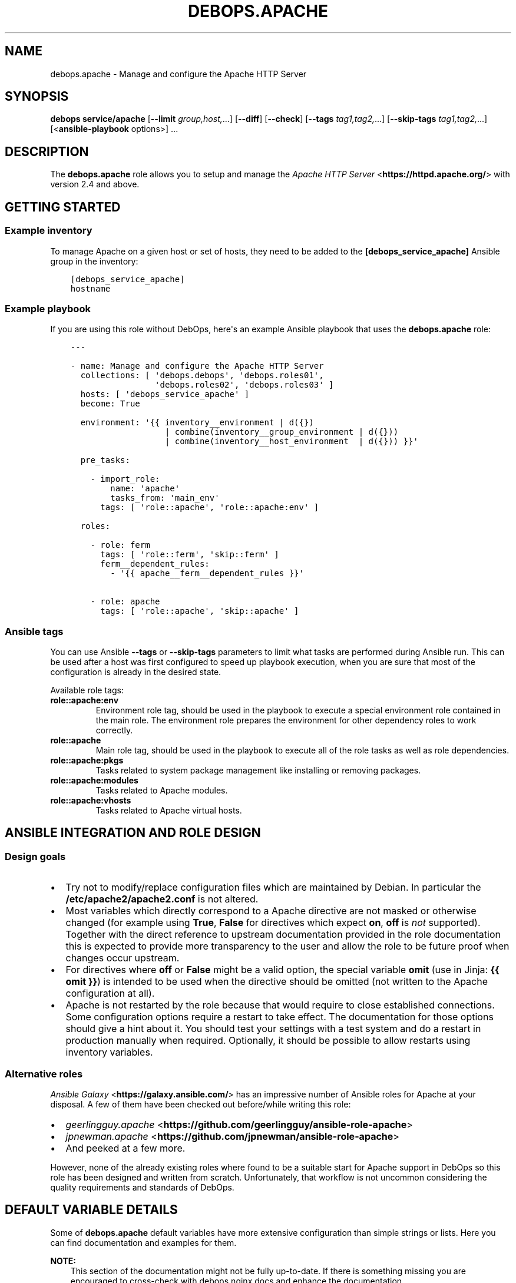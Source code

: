.\" Man page generated from reStructuredText.
.
.TH "DEBOPS.APACHE" "5" "Jun 30, 2021" "v2.1.6" "DebOps"
.SH NAME
debops.apache \- Manage and configure the Apache HTTP Server
.
.nr rst2man-indent-level 0
.
.de1 rstReportMargin
\\$1 \\n[an-margin]
level \\n[rst2man-indent-level]
level margin: \\n[rst2man-indent\\n[rst2man-indent-level]]
-
\\n[rst2man-indent0]
\\n[rst2man-indent1]
\\n[rst2man-indent2]
..
.de1 INDENT
.\" .rstReportMargin pre:
. RS \\$1
. nr rst2man-indent\\n[rst2man-indent-level] \\n[an-margin]
. nr rst2man-indent-level +1
.\" .rstReportMargin post:
..
.de UNINDENT
. RE
.\" indent \\n[an-margin]
.\" old: \\n[rst2man-indent\\n[rst2man-indent-level]]
.nr rst2man-indent-level -1
.\" new: \\n[rst2man-indent\\n[rst2man-indent-level]]
.in \\n[rst2man-indent\\n[rst2man-indent-level]]u
..
.SH SYNOPSIS
.sp
\fBdebops service/apache\fP [\fB\-\-limit\fP \fIgroup,host,\fP\&...] [\fB\-\-diff\fP] [\fB\-\-check\fP] [\fB\-\-tags\fP \fItag1,tag2,\fP\&...] [\fB\-\-skip\-tags\fP \fItag1,tag2,\fP\&...] [<\fBansible\-playbook\fP options>] ...
.SH DESCRIPTION
.sp
The \fBdebops.apache\fP role allows you to setup and manage the \fI\%Apache HTTP Server\fP <\fBhttps://httpd.apache.org/\fP>
with version 2.4 and above.
.SH GETTING STARTED
.SS Example inventory
.sp
To manage Apache on a given host or set of hosts, they need to be added
to the \fB[debops_service_apache]\fP Ansible group in the inventory:
.INDENT 0.0
.INDENT 3.5
.sp
.nf
.ft C
[debops_service_apache]
hostname
.ft P
.fi
.UNINDENT
.UNINDENT
.SS Example playbook
.sp
If you are using this role without DebOps, here\(aqs an example Ansible playbook
that uses the \fBdebops.apache\fP role:
.INDENT 0.0
.INDENT 3.5
.sp
.nf
.ft C
\-\-\-

\- name: Manage and configure the Apache HTTP Server
  collections: [ \(aqdebops.debops\(aq, \(aqdebops.roles01\(aq,
                 \(aqdebops.roles02\(aq, \(aqdebops.roles03\(aq ]
  hosts: [ \(aqdebops_service_apache\(aq ]
  become: True

  environment: \(aq{{ inventory__environment | d({})
                   | combine(inventory__group_environment | d({}))
                   | combine(inventory__host_environment  | d({})) }}\(aq

  pre_tasks:

    \- import_role:
        name: \(aqapache\(aq
        tasks_from: \(aqmain_env\(aq
      tags: [ \(aqrole::apache\(aq, \(aqrole::apache:env\(aq ]

  roles:

    \- role: ferm
      tags: [ \(aqrole::ferm\(aq, \(aqskip::ferm\(aq ]
      ferm__dependent_rules:
        \- \(aq{{ apache__ferm__dependent_rules }}\(aq

    \- role: apache
      tags: [ \(aqrole::apache\(aq, \(aqskip::apache\(aq ]

.ft P
.fi
.UNINDENT
.UNINDENT
.SS Ansible tags
.sp
You can use Ansible \fB\-\-tags\fP or \fB\-\-skip\-tags\fP parameters to limit what
tasks are performed during Ansible run. This can be used after a host was first
configured to speed up playbook execution, when you are sure that most of the
configuration is already in the desired state.
.sp
Available role tags:
.INDENT 0.0
.TP
.B \fBrole::apache:env\fP
Environment role tag, should be used in the playbook to execute a special
environment role contained in the main role. The environment role prepares
the environment for other dependency roles to work correctly.
.TP
.B \fBrole::apache\fP
Main role tag, should be used in the playbook to execute all of the role
tasks as well as role dependencies.
.TP
.B \fBrole::apache:pkgs\fP
Tasks related to system package management like installing or removing
packages.
.TP
.B \fBrole::apache:modules\fP
Tasks related to Apache modules.
.TP
.B \fBrole::apache:vhosts\fP
Tasks related to Apache virtual hosts.
.UNINDENT
.SH ANSIBLE INTEGRATION AND ROLE DESIGN
.SS Design goals
.INDENT 0.0
.IP \(bu 2
Try not to modify/replace configuration files which are maintained by Debian.
In particular the \fB/etc/apache2/apache2.conf\fP is not altered.
.IP \(bu 2
Most variables which directly correspond to a Apache directive are not masked
or otherwise changed (for example using \fBTrue\fP, \fBFalse\fP for directives
which expect \fBon\fP, \fBoff\fP is \fInot\fP supported).
Together with the direct reference to upstream documentation provided in the
role documentation this is expected to provide more transparency to the user
and allow the role to be future proof when changes occur upstream.
.IP \(bu 2
For directives where \fBoff\fP or \fBFalse\fP might be a valid option, the
special variable \fBomit\fP (use in Jinja: \fB{{ omit }}\fP) is intended to be
used when the directive should be omitted (not written to the Apache
configuration at all).
.IP \(bu 2
Apache is not restarted by the role because that would require to close
established connections. Some configuration options require a restart to take
effect. The documentation for those options should give a hint about it. You
should test your settings with a test system and do a restart in production
manually when required.
Optionally, it should be possible to allow restarts using inventory variables.
.UNINDENT
.SS Alternative roles
.sp
\fI\%Ansible Galaxy\fP <\fBhttps://galaxy.ansible.com/\fP> has an impressive number of
Ansible roles for Apache at your disposal. A few of them have been checked out
before/while writing this role:
.INDENT 0.0
.IP \(bu 2
\fI\%geerlingguy.apache\fP <\fBhttps://github.com/geerlingguy/ansible-role-apache\fP>
.IP \(bu 2
\fI\%jpnewman.apache\fP <\fBhttps://github.com/jpnewman/ansible-role-apache\fP>
.IP \(bu 2
And peeked at a few more.
.UNINDENT
.sp
However, none of the already existing roles where found to be a suitable start for
Apache support in DebOps so this role has been designed and written from scratch.
Unfortunately, that workflow is not uncommon considering the quality requirements and standards of DebOps.
.SH DEFAULT VARIABLE DETAILS
.sp
Some of \fBdebops.apache\fP default variables have more extensive configuration
than simple strings or lists. Here you can find documentation and examples for
them.
.sp
\fBNOTE:\fP
.INDENT 0.0
.INDENT 3.5
This section of the documentation might not be fully up\-to\-date. If
there is something missing you are encouraged to cross\-check with
debops.nginx docs and enhance the documentation.
.UNINDENT
.UNINDENT
.SS apache__modules
.sp
The Apache modules configuration is represented as YAML dictionaries. Each key of
those dictionaries is a module name.
The module names correspond to the file names under \fB/etc/apache2/mods\-available\fP
Refer to the \fI\%Apache module index\fP <\fBhttps://httpd.apache.org/docs/2.4/mod/\fP> for a full list of available modules upstream.
.sp
The role provides multiple variables which can be used on different inventory
levels. The \fBapache__combined_modules\fP variable combines these YAML
dictionaries together and determines the order in which module configuration
"mask" the previous onces.
.sp
The dictionary value can be a simple boolean corresponding to the \fBenabled\fP
option (as described below) or a dictionary by itself with the following
supported options:
.INDENT 0.0
.TP
.B \fBenabled\fP
Required, boolean. Defaults to \fBTrue\fP\&.
Set to \fB{{ omit }}\fP not change the state of a module.
Whether the module should be enabled or disabled in Apache.
.TP
.B \fBforce\fP
Optional, boolean. Defaults to \fBFalse\fP\&.
Force disabling of default modules and override Debian warnings when set to \fBTrue\fP\&.
.TP
.B \fBconfig\fP
Optional, string.
Module configuration directives which will be saved in a role managed
configuration file under \fBconf\-available\fP and contained in a
\fB<IfModule>\fP section which causes Apache to only enables this module
configuration when the module is enabled.
.TP
.B \fBignore_configcheck\fP
Optional, boolean. Defaults to \fBFalse\fP\&.
Ignore configuration checks about inconsistent module configuration.
Especially for mpm_* modules.
.UNINDENT
.SS Examples
.sp
Ensure the \fBldap\fP module is enabled for the given host:
.INDENT 0.0
.INDENT 3.5
.sp
.nf
.ft C
apache__host_modules:
  ldap: True
.ft P
.fi
.UNINDENT
.UNINDENT
.SS apache__snippets
.sp
Apache configuration snippets are represented as YAML dictionaries. Each key of those
dictionaries corresponds to the filename prefix under \fBconf\-available\fP\&.
The \fB\&.conf\fP file extension is added by the role and must be omitted by
the user.
Note that Debian maintainers recommend in \fBREADME.Debian\fP of the
\fBapache2\fP package that filenames should be prefixed with \fBlocal\-\fP to
avoid name clashes with files installed by packages. This is not enforced by
the role and should be done by the user of the role.
.sp
The role provides multiple variables which can be used on different inventory
levels. The \fBapache__combined_snippets\fP variable combines these YAML
dictionaries together and determine the order in which configuration
"mask" the previous onces.
.sp
The dictionary value can be a simple boolean corresponding to the \fBenabled\fP
option (as described below) or a dictionary by itself with the following
supported options:
.INDENT 0.0
.TP
.B \fBenabled\fP
Optional, boolean. Defaults to \fBTrue\fP unless \fBitem.state\fP is set to \fBabsent\fP\&.
Whether the configuration snippet should be enabled or disabled in Apache
server context.
.TP
.B \fBstate\fP
Optional, String. Defaults to \fBpresent\fP\&.
Whether the module should be \fBpresent\fP or \fBabsent\fP in the \fBconf\-available\fP directory.
.TP
.B \fBtype\fP
Optional, string.
Refer to the following subsections for the supported type.
.UNINDENT
.SS Type: raw
.sp
Available when \fBitem.type\fP is set to \fBraw\fP or \fBdivert\fP\&.
This can be used to create a snippet based on the \fBitem.raw\fP content.
.INDENT 0.0
.TP
.B \fBraw\fP
Optional, string.
Raw content to write into the snippet file.
By default, the role will look under
\fBtemplates/etc/apache2/conf\-available\fP for a template matching the item
key.
If \fBraw\fP is specified, a special template will be used which simply
writes the given content into the snippet.
Refer to the \fI\%Apache configuration sections documentation\fP <\fBhttps://httpd.apache.org/docs/2.4/sections.html\fP> for details.
.UNINDENT
.SS Type: divert
.sp
Available when \fBitem.type\fP is set to \fBdivert\fP\&.
This special type does not create a snippet file, instead it uses
\fBdpkg\-divert\fP to allow you to do a package management aware rename of a snippet.
.sp
Note that for this type no changes are done in the \fBconf\-enabled\fP
directory to avoid idempotency issues with a potential snippet with the
same filename as the snippet which is diverted away.
.INDENT 0.0
.TP
.B \fBdivert_suffix\fP
Optional, string. Defaults to \fB\&.dpkg\-divert\fP\&.
Allows to change the suffix for the diverted file in the
\fBsites\-available\fP directory.
.TP
.B \fBdivert_filename\fP
Optional, string. The default value is determined based on the values of
\fBitem.name\fP and \fBitem.filename\fP\&.
Allows to change the divert filename.
.TP
.B \fBdivert\fP
Optional, string. Defaults to the file path determined for snippet in the
\fBconf\-available\fP directory.
Allows to specify a full file path where to divert the file to.
Note that the \fBitem.divert_suffix\fP is still in affect when using this option.
.UNINDENT
.SS Type: dont\-create
.sp
This special type assumes the snippet file is already present and does not try
to create it.
This can be used to enable or disable snippet files managed by system packages
for example.
.SS Examples
.sp
Ensure the given Apache directives are configured in
\fB/etc/apache2/conf\-available/example.conf\fP and enabled in Apache server
context:
.INDENT 0.0
.INDENT 3.5
.sp
.nf
.ft C
apache__host_snippets:
  example:
    type: \(aqraw\(aq
    raw: |
      # Your raw Apache directives.
.ft P
.fi
.UNINDENT
.UNINDENT
.sp
Ensure the \fB/etc/apache2/conf\-available/owncloud.conf\fP snippet shipped by
ownCloud system packages is disabled so that \fBdebops.owncloud\fP has full control
over it and can enable ownCloud in specific vhost contexts.
.INDENT 0.0
.INDENT 3.5
.sp
.nf
.ft C
owncloud__apache__dependent_snippets:
  owncloud:
    enabled: False
    type: \(aqdont\-create\(aq
.ft P
.fi
.UNINDENT
.UNINDENT
.SS apache__vhosts
.sp
The Apache virtual hosts can be defined as lists of YAML dictionaries. This
allows the configuration of Apache virtual hosts on different inventory
levels as needed.
.sp
Note that one vhost item of this role usually results in two Apache virtual
hosts, one for HTTP and one for HTTPS.
.SS Common role options
.INDENT 0.0
.TP
.B \fBname\fP
Required, string or list of strings.
Domain names to for this name\-based virtual host.
.sp
The first element is used to create the name of the sites configuration file
and must be a normal domain name, other elements can include wildcards.
.sp
The list can also be empty (but needs to be defined) in which case the
configuration it is included in will be named \fBdefault\fP\&.
.TP
.B \fBfilename\fP
Optional, string.
Alternative name of the sites configuration file under the
\fB/etc/apache2/sites\-available/\fP directory. The suffix \fB\&.conf\fP will be
added automatically. This can be used to distinguish different server
configurations for the same \fBitem.name\fP\&. For example separate
configuration for HTTP and HTTPS.
.TP
.B \fBenabled\fP
Optional, boolean. Defaults to \fBTrue\fP\&.
Specifies if the configuration should be enabled by creating a symlink in
\fB/etc/apache2/sites\-enabled/\fP\&.
.TP
.B \fBstate\fP
Optional, string. Defaults to \fBpresent\fP\&.
Whether the vhost should be \fBpresent\fP or \fBabsent\fP\&.
.TP
.B \fBby_role\fP
Optional, string. Name of a Ansible role in the format \fBROLE_OWNER.ROLE_NAME\fP which is
responsible for the server configuration.
.TP
.B \fBcomment\fP
Optional, string. Comment for the intended purpose of the virtual host.
.TP
.B \fBtype\fP
Optional, string. Specify name of the template to use to generate the virtual
host configuration. Templates can extend other templates.
.UNINDENT
.SS Common webserver options
.INDENT 0.0
.TP
.B \fBserver_admin\fP
Optional, string.
Defaults to \fBapache__server_admin\fP\&.
Default server admin contact information. Either a Email address or a URL
(preferable on another webserver if this one fails).
.TP
.B \fBindex\fP
Optional, string or boolean (\fBFalse\fP).
Space separated list of index filenames.
The directive will be omitted if set to \fBFalse\fP\&.
.TP
.B \fBroot\fP
Optional, string.
Absolute path to server root to use for this server configuration.
Defaults to \fB/srv/www/<\(ga\(ganame[0]>/public/\fP\&.
See also \fB\(ga\(gaowner\fP parameter.
The directive will be omitted if set to \fBFalse\fP\&.
.TP
.B \fBdocument_root\fP
Optional, string. Alias for \fBitem.root\fP\&.
\fBitem.root\fP is also used by debops.nginx and might be preferred for that
reason.
.TP
.B \fBalias\fP
Optional, string.
Alias to \fBitem.root\fP configured using the \fI\%Alias directive\fP <\fBhttps://httpd.apache.org/docs/2.4/mod/mod_alias.html#alias\fP>\&.
.TP
.B \fBroot_directives\fP
Optional, string.
Additional raw Apache directives to apply to \fBitem.root\fP\&.
.TP
.B \fBoptions\fP
Optional, string. Defaults to \fBapache__vhost_options\fP\&.
.TP
.B \fBallow_override\fP
Optional, string. Defaults to \fBapache__vhost_allow_override\fP\&.
.TP
.B \fBlisten_http\fP
Optional, list of strings/integers.
Defaults to a socket based on \fBapache__http_listen\fP matching all network addresses.
List of ports, IP addresses or sockets this server configuration should
listen on for HTTP connections.
.TP
.B \fBlisten_https\fP
Optional, list of strings/integers.
Defaults to a socket based on \fBapache__https_listen\fP matching all network addresses.
List of ports, IP addresses or sockets this server configuration should
listen on for HTTPS connections.
.TP
.B \fBinclude\fP
Optional, string or list of strings.
The given files are included the appropriate virtual host context using the
\fI\%Include directive\fP <\fBhttps://httpd.apache.org/docs/2.4/mod/core.html#include\fP>\&.
.TP
.B \fBinclude_optional\fP
Optional, string or list of strings.
The given files are included the appropriate virtual host context using the
\fI\%IncludeOptional directive\fP <\fBhttps://httpd.apache.org/docs/2.4/mod/core.html#includeoptional\fP>\&.
.TP
.B \fBraw_content\fP
Optional, string.
Allows to specify raw Apache directives which are inlined in the appropriate
virtual host context.
.TP
.B \fBcustom_log_condition\fP
Optional, string.
Allows to specify condition which controls whether or not to log a particular
request in access log. You can use it for exampe to skip logging health
checks from your load balancer.
.UNINDENT
.SS Redirects
.sp
Refer to the \fI\%Apache Redirect directive documentation\fP <\fBhttps://httpd.apache.org/docs/2.4/mod/mod_alias.html#redirect\fP> for details.
.INDENT 0.0
.TP
.B \fBredirect_http\fP
Optional, string.
Redirect incoming requests on the HTTP port to the given URL.
.TP
.B \fBredirect_http_code\fP
Optional, string/integer. Defaults to \fB307\fP (Temporary Redirect).
Specify HTTP code used in the redirect response when redirecting to
\fBitem.redirect_http\fP\&.
.TP
.B \fBredirect_https\fP
Optional, string.
Redirect incoming requests on the HTTPS port to the given URL.
.TP
.B \fBredirect_https_code\fP
Optional, string/integer. Defaults to \fB307\fP (Temporary Redirect).
Specify HTTP code used in the redirect response when redirecting to
\fBitem.redirect_https\fP\&.
.TP
.B \fBredirect_to_https_with_code\fP
Optional, string/integer. Defaults to \fB301\fP (Moved Permanently).
Optional, string/integer. Specify HTTP code used in the redirect response from HTTP to
HTTPS, by default 301 Moved Permanently.
.TP
.B \fBredirect_to_https\fP
Optional, boolean. Defaults to \fBapache__redirect_to_https\fP
If \fBTrue\fP, redirect connection from HTTP to the HTTPS version of the site.
Set to \fBFalse\fP to allow to serve the website via HTTP and HTTPS and don\(aqt
redirect HTTP to HTTPS.
.UNINDENT
.SS HTTPS and TLS
.INDENT 0.0
.TP
.B \fBhttps_enabled\fP
Optional, boolean. Defaults to \fBapache__https_enabled\fP\&.
Enable or disable HTTPS for this server configuration.
.TP
.B \fBtls_crt\fP
Optional, string. Absolute path to a custom X.509 certificate to use. If not
supplied, a certificate will managed by debops.pki will be used.
.TP
.B \fBtls_key\fP
Optional, string. Absolute path to custom private key to use. If not
supplied \fBpki_key\fP will be used instead.
.TP
.B \fBtls_dhparam_file\fP
Optional, string. Absolute path to custom DHE parameters to use. If not
supplied, \fBapache__tls_dhparam_file\fP will be used instead.
.TP
.B \fBtls_cipher_suite_set_name\fP
Optional, strings. Defaults to \fBapache__tls_cipher_suite_set_name\fP\&.
Set name of TLS cipher suites to use as defined in
\fBapache__tls_cipher_suite_sets\fP\&.
.TP
.B \fBpki_realm\fP
Optional, string. Overwrites the default PKI realm used by Apache for this
vhost configuration. See the debops.pki role for more information, as well
as the \fB/etc/pki/realms\fP directory on remote hosts for a list of
available realms.
.TP
.B \fBpki_crt\fP
Optional, string. Path to custom X.509 certificate to use, relative to the
currently enabled PKI realm.
.TP
.B \fBpki_key\fP
Optional, string. Path to custom private key to use, relative to the
currently enabled PKI realm.
.TP
.B \fBocsp_stapling_enabled\fP
Optional, boolean. Defaults to \fBapache__ocsp_stapling_enabled\fP
Enable or disable OCSP Stapling.
.TP
.B \fBhsts_enabled\fP
Optional, boolean. Defaults to \fBTrue\fP\&. If this is set to \fBTrue\fP and HTTPS
is enabled for this item, the \fI\%HTTP Strict Transport Security\fP <\fBhttps://en.wikipedia.org/wiki/HTTP_Strict_Transport_Security\fP> header is set
in the server\(aqs responses.  If this is set to \fBFalse\fP, the header will not
be set in the server\(aqs responses.
.TP
.B \fBhsts_preload\fP
Optional, boolean. Defaults to \fBapache__hsts_preload\fP\&.
Add a "preload" parameter to the HSTS header which can be used with the
\fI\%https://hstspreload.appspot.com/\fP site to configure HSTS preloading for a
given website.
.UNINDENT
.SS HTTP security headers
.INDENT 0.0
.TP
.B \fBcsp\fP
Optional, string. Defaults to: \fBdefault\-src https: ;\fP (force all assets to be loaded over HTTPS).
Sets the first part of the \fBContent\-Security\-Policy\fP header.
The string MUST end with a semicolon but MUST NOT begin with one.
Make sure that you only use single quotes and no double quotes in the string.
If no \fBitem.csp_report\fP is given, it also determines the first part of the
\fBContent\-Security\-Policy\-Report\-Only\fP header.
Which headers are actually enabled is defined by \fBitem.csp_enabled\fP
and \fBitem.csp_report_enabled\fP\&.
Refer to the \fI\%Content Security Policy Reference\fP <\fBhttps://content-security-policy.com/\fP>\&.
.TP
.B \fBcsp_report\fP
Optional, string. This allows to set a different/potentially experimental
\fBContent\-Security\-Policy\-Report\-Only\fP header than defined by \fBitem.csp\fP\&.
.TP
.B \fBcsp_append\fP
Optional, string. Defaults to: \fBapache__http_csp_append\fP\&.
CSP directives to append to all policies (\fBitem.csp\fP and \fBitem.csp_report\fP).
This can be used to overwrite the default \fBapache__http_csp_append\fP as needed.
The string MUST end with a semicolon but MUST NOT begin with one.
.TP
.B \fBcsp_enabled\fP
Optional, boolean. Defaults to \fBFalse\fP\&.
If set to \fBTrue\fP and HTTPS is enabled for this item, the
\fBContent\-Security\-Policy\fP header is set in server responses.
.TP
.B \fBcsp_report_enabled\fP
Optional, boolean. Defaults to \fBFalse\fP\&.
If this is set to \fBTrue\fP and HTTPS is enabled for this item, the
\fBContent\-Security\-Policy\-Report\-Only\fP header is set in the server responses.
.UNINDENT
.INDENT 0.0
.TP
.B \fBhttp_xss_protection\fP
Optional, string. Value of the \fBX\-XSS\-Protection\fP HTTP header field. Set to
\fB{{ omit }}\fP to not send the header field. Defaults to \fBapache__http_xss_protection\fP\&.
.INDENT 7.0
.TP
.B \fB1\fP
Browsers should enable there build in cross\-site scripting protection.
.TP
.B \fBmode=block\fP
In case a cross\-site scripting attack is detected, block the page from rendering.
.sp
Note that the this option might create
\fIa vulnerability in old versions of Internet Explorer
<https://github.com/helmetjs/helmet#xss\-filter\-xssfilter>\fP\&.
.UNINDENT
.sp
For more details and discussion see \fI\%What is the http\-header
“X\-XSS\-Protection”?\fP <\fBhttps://stackoverflow.com/questions/9090577/what-is-the-http-header-x-xss-protection\fP>\&.
.UNINDENT
.INDENT 0.0
.TP
.B \fBhttp_referrer_policy\fP
Optional, string. Value of the \fBReferrer\-Policy\fP HTTP header field. Set to
\fB{{ omit }}\fP to not send the header field. Defaults to \fBapache__http_referrer_policy\fP\&.
Refer to \fI\%Referrer Policy\fP <\fBhttps://www.w3.org/TR/referrer-policy/\fP> for more details. Note that this header is a
draft as of 2016\-10\-11 but it is already supported by the majority of web
browsers.
.TP
.B \fBfloc_optout\fP
Optional, boolean. If not specified or \fBTrue\fP, the server will send the
\fBPermissions\-Policy\fP HTTP header which will tell the browser to opt\-out
from the \fI\%Federated Learning of Cohorts\fP <\fBhttps://github.com/WICG/floc\fP> feature. If \fBFalse\fP, the header
will not be configured for a given website.
.UNINDENT
.SS Apache status
.INDENT 0.0
.TP
.B \fBstatus_enabled\fP
Optional, boolean. Should the Apache server status be enabled?
Defaults to \fBapache__status_enabled\fP\&.
.UNINDENT
.INDENT 0.0
.TP
.B \fBstatus_location\fP
Optional, string.
The \fBLocation\fP or URL path by which the Apache server status should be
accessible.
Defaults to \fBapache__status_location\fP\&.
.UNINDENT
.INDENT 0.0
.TP
.B \fBstatus_allow_localhost\fP
Optional, boolean.
Allow access to the Apache server status using the \fBRequire local\fP
directive.
Defaults to \fBapache__status_allow_localhost\fP\&.
.UNINDENT
.INDENT 0.0
.TP
.B \fBstatus_directives\fP
Optional, string.
Additional directives included into the \fBLocation\fP sections for the Apache
server status configuration. Can be used to customize access for example.
Defaults to \fBapache__status_directives\fP\&.
.UNINDENT
.SS Type: raw
.sp
Available when \fBitem.type\fP is set to \fBraw\fP\&.
Don’t do all the fancy stuff that the normal templates can do for you and just
use the provided Apache configuration and dump it into the file.
.INDENT 0.0
.TP
.B \fBraw\fP
Optional, string.
Raw content to write into the virtual host configuration file.
.UNINDENT
.SS Type: divert
.sp
Available when \fBitem.type\fP is set to \fBdivert\fP\&.
This special type does not create a virtual host file, instead it uses
\fBdpkg\-divert\fP to allow you to do a package management aware rename of a file.
.sp
Note that for this type no changes are done in they \fBsites\-enabled\fP
directory to avoid idempotency issues with a potential configuration with the same
filename as the configuration which is diverted away.
.INDENT 0.0
.TP
.B \fBdivert_suffix\fP
Optional, string. Defaults to \fB\&.dpkg\-divert\fP\&.
Allows to change the suffix for the diverted file in the
\fBsites\-available\fP directory.
.TP
.B \fBdivert_filename\fP
Optional, string. The default value is determined based on the values of
\fBitem.name\fP and \fBitem.filename\fP\&.
Allows to change the divert filename.
.TP
.B \fBdivert\fP
Optional, string. Defaults to the file path determined for the virtual host configuration.
Allows to specify a full file path where to divert the file to.
Note that the \fBitem.divert_suffix\fP is still in affect when using this option.
.UNINDENT
.SS Examples
.sp
Create virtual hosts for \fBwww.example.org\fP and \fBexample.org\fP:
.INDENT 0.0
.INDENT 3.5
.sp
.nf
.ft C
apache__host_vhosts:

  \- name: [ \(aqwww.example.org\(aq ]
    root: \(aq/srv/www/sites/www.example.org/public\(aq

  \- name: [ \(aqexample.org\(aq ]
    redirect_http: \(aqhttps://www.example.org\(aq
    redirect_https: \(aqhttps://www.example.org\(aq
    redirect_http_code: \(aq301\(aq
    redirect_https_code: \(aq301\(aq
.ft P
.fi
.UNINDENT
.UNINDENT
.sp
The files under \fB/srv/www/sites/www.example.org/public\fP are served for
requests against \fBhttps://www.example.org\fP\&.
Requests against \fBexample.org\fP are permanently redirected to the canonical
\fBwww.example.org\fP site.
HTTPS is the default and legacy HTTP connection attempts are permanently
redirected to HTTPS. \fI\%HSTS\fP <\fBhttps://en.wikipedia.org/wiki/HTTP_Strict_Transport_Security\fP> tells clients to only connect to the site using
HTTPS from now on. Certificates managed by debops.pki are used according to
the \fBname\fP of the virtual host which should match a PKI realm of debops.pki\&.
.SH AUTHOR
Robin Schneider
.SH COPYRIGHT
2014-2021, Maciej Delmanowski, Nick Janetakis, Robin Schneider and others
.\" Generated by docutils manpage writer.
.
